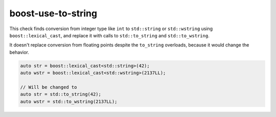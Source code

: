 .. title:: clang-tidy - boost-use-to-string

boost-use-to-string
===================

This check finds conversion from integer type like ``int`` to ``std::string`` or
``std::wstring`` using ``boost::lexical_cast``, and replace it with calls to
``std::to_string`` and ``std::to_wstring``.

It doesn't replace conversion from floating points despite the ``to_string``
overloads, because it would change the behavior.


.. code-block:: c++

    auto str = boost::lexical_cast<std::string>(42);
    auto wstr = boost::lexical_cast<std::wstring>(2137LL);

    // Will be changed to
    auto str = std::to_string(42);
    auto wstr = std::to_wstring(2137LL);

